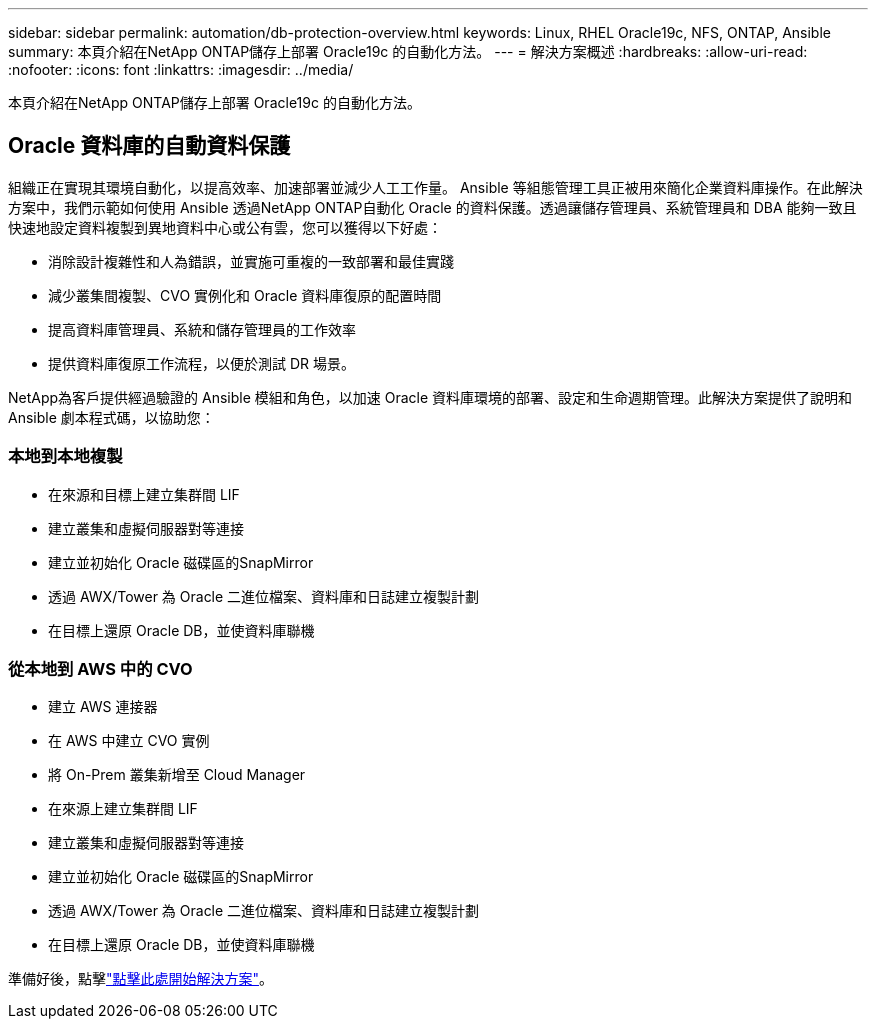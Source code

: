 ---
sidebar: sidebar 
permalink: automation/db-protection-overview.html 
keywords: Linux, RHEL Oracle19c, NFS, ONTAP, Ansible 
summary: 本頁介紹在NetApp ONTAP儲存上部署 Oracle19c 的自動化方法。 
---
= 解決方案概述
:hardbreaks:
:allow-uri-read: 
:nofooter: 
:icons: font
:linkattrs: 
:imagesdir: ../media/


[role="lead"]
本頁介紹在NetApp ONTAP儲存上部署 Oracle19c 的自動化方法。



== Oracle 資料庫的自動資料保護

組織正在實現其環境自動化，以提高效率、加速部署並減少人工工作量。 Ansible 等組態管理工具正被用來簡化企業資料庫操作。在此解決方案中，我們示範如何使用 Ansible 透過NetApp ONTAP自動化 Oracle 的資料保護。透過讓儲存管理員、系統管理員和 DBA 能夠一致且快速地設定資料複製到異地資料中心或公有雲，您可以獲得以下好處：

* 消除設計複雜性和人為錯誤，並實施可重複的一致部署和最佳實踐
* 減少叢集間複製、CVO 實例化和 Oracle 資料庫復原的配置時間
* 提高資料庫管理員、系統和儲存管理員的工作效率
* 提供資料庫復原工作流程，以便於測試 DR 場景。


NetApp為客戶提供經過驗證的 Ansible 模組和角色，以加速 Oracle 資料庫環境的部署、設定和生命週期管理。此解決方案提供了說明和 Ansible 劇本程式碼，以協助您：



=== 本地到本地複製

* 在來源和目標上建立集群間 LIF
* 建立叢集和虛擬伺服器對等連接
* 建立並初始化 Oracle 磁碟區的SnapMirror
* 透過 AWX/Tower 為 Oracle 二進位檔案、資料庫和日誌建立複製計劃
* 在目標上還原 Oracle DB，並使資料庫聯機




=== 從本地到 AWS 中的 CVO

* 建立 AWS 連接器
* 在 AWS 中建立 CVO 實例
* 將 On-Prem 叢集新增至 Cloud Manager
* 在來源上建立集群間 LIF
* 建立叢集和虛擬伺服器對等連接
* 建立並初始化 Oracle 磁碟區的SnapMirror
* 透過 AWX/Tower 為 Oracle 二進位檔案、資料庫和日誌建立複製計劃
* 在目標上還原 Oracle DB，並使資料庫聯機


準備好後，點擊link:db-protection-getting-started.html["點擊此處開始解決方案"]。

